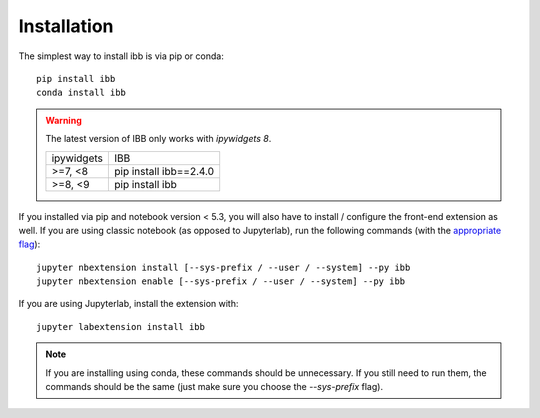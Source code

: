 
.. _installation:

Installation
============


The simplest way to install ibb is via pip or conda::

    pip install ibb
    conda install ibb

.. warning::
   The latest version of IBB only works with `ipywidgets 8`.

   ========== ===
   ipywidgets IBB
   ---------- ---
   >=7, <8    pip install ibb==2.4.0
   >=8, <9    pip install ibb
   ========== ===


If you installed via pip and notebook version < 5.3, you will also have to install / configure the front-end extension as well.
If you are using classic notebook (as opposed to Jupyterlab), run the following commands (with the `appropriate flag`_)::

    jupyter nbextension install [--sys-prefix / --user / --system] --py ibb
    jupyter nbextension enable [--sys-prefix / --user / --system] --py ibb

If you are using Jupyterlab, install the extension with::

    jupyter labextension install ibb

.. note::

  If you are installing using conda, these commands should be unnecessary.
  If you still need to run them, the commands should be the same (just make sure you choose the `--sys-prefix` flag).


.. links
.. _`appropriate flag`: https://jupyter-notebook.readthedocs.io/en/stable/extending/frontend_extensions.html#installing-and-enabling-extensions
